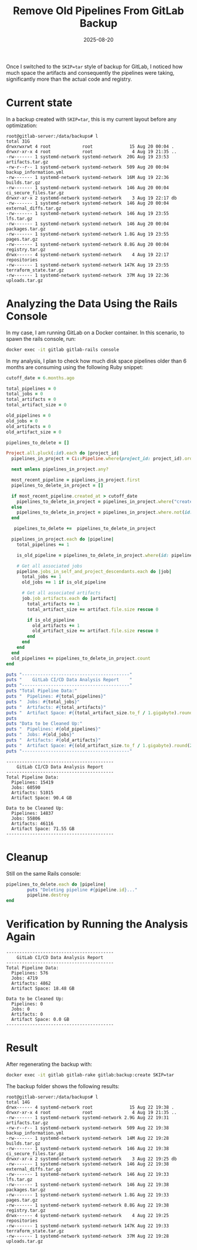 #+title: Remove Old Pipelines From GitLab Backup
#+Date: 2025-08-20
#+Draft: false
#+Tags[]: gitlab devops backup
#+PROPERTY: header-args :eval never-export

Once I switched to the =SKIP=tar= style of backup for GitLab, I noticed how
much space the artifacts and consequently the pipelines were taking,
significantly more than the actual code and registry.

* Current state
In a backup created with =SKIP=tar=, this is my current layout before any
optimization:

#+begin_example
root@gitlab-server:/data/backups# l
total 31G
drwxrwxrwt 4 root            root              15 Aug 20 00:04 .
drwxr-xr-x 4 root            root               4 Aug 19 21:35 ..
-rw------- 1 systemd-network systemd-network  20G Aug 19 23:53 artifacts.tar.gz
-rw-r--r-- 1 systemd-network systemd-network  509 Aug 20 00:04 backup_information.yml
-rw------- 1 systemd-network systemd-network  16M Aug 19 22:36 builds.tar.gz
-rw------- 1 systemd-network systemd-network  146 Aug 20 00:04 ci_secure_files.tar.gz
drwxr-xr-x 2 systemd-network systemd-network    3 Aug 19 22:17 db
-rw------- 1 systemd-network systemd-network  146 Aug 20 00:04 external_diffs.tar.gz
-rw------- 1 systemd-network systemd-network  146 Aug 19 23:55 lfs.tar.gz
-rw------- 1 systemd-network systemd-network  146 Aug 20 00:04 packages.tar.gz
-rw------- 1 systemd-network systemd-network 1.8G Aug 19 23:55 pages.tar.gz
-rw------- 1 systemd-network systemd-network 8.8G Aug 20 00:04 registry.tar.gz
drwx------ 4 systemd-network systemd-network    4 Aug 19 22:17 repositories
-rw------- 1 systemd-network systemd-network 147K Aug 19 23:55 terraform_state.tar.gz
-rw------- 1 systemd-network systemd-network  37M Aug 19 22:36 uploads.tar.gz
#+end_example

* Analyzing the Data Using the Rails Console
In my case, I am running GitLab on a Docker container. In this scenario, to
spawn the rails console, run:

#+begin_src bash :results verbatim :async
docker exec -it gitlab gitlab-rails console
#+end_src

In my analysis, I plan to check how much disk space pipelines older than 6
months are consuming using the following Ruby snippet:

#+begin_src ruby
cutoff_date = 6.months.ago

total_pipelines = 0
total_jobs = 0
total_artifacts = 0
total_artifact_size = 0

old_pipelines = 0
old_jobs = 0
old_artifacts = 0
old_artifact_size = 0

pipelines_to_delete = []

Project.all.pluck(:id).each do |project_id|
  pipelines_in_project = Ci::Pipeline.where(project_id: project_id).order(created_at: :desc)

  next unless pipelines_in_project.any?

  most_recent_pipeline = pipelines_in_project.first
  pipelines_to_delete_in_project = []

  if most_recent_pipeline.created_at > cutoff_date
    pipelines_to_delete_in_project = pipelines_in_project.where("created_at < ?", cutoff_date)
  else
    pipelines_to_delete_in_project = pipelines_in_project.where.not(id: most_recent_pipeline.id)
  end

   pipelines_to_delete +=  pipelines_to_delete_in_project

  pipelines_in_project.each do |pipeline|
    total_pipelines += 1

    is_old_pipeline = pipelines_to_delete_in_project.where(id: pipeline.id).any?

    # Get all associated jobs
    pipeline.jobs_in_self_and_project_descendants.each do |job|
      total_jobs += 1
      old_jobs += 1 if is_old_pipeline

      # Get all associated artifacts
      job.job_artifacts.each do |artifact|
        total_artifacts += 1
        total_artifact_size += artifact.file.size rescue 0

        if is_old_pipeline
          old_artifacts += 1
          old_artifact_size += artifact.file.size rescue 0
        end
      end
    end
  end
  old_pipelines += pipelines_to_delete_in_project.count
end

puts "-----------------------------------------"
puts "    GitLab CI/CD Data Analysis Report    "
puts "-----------------------------------------"
puts "Total Pipeline Data:"
puts "  Pipelines: #{total_pipelines}"
puts "  Jobs: #{total_jobs}"
puts "  Artifacts: #{total_artifacts}"
puts "  Artifact Space: #{(total_artifact_size.to_f / 1.gigabyte).round(2)} GB"
puts
puts "Data to be Cleaned Up:"
puts "  Pipelines: #{old_pipelines}"
puts "  Jobs: #{old_jobs}"
puts "  Artifacts: #{old_artifacts}"
puts "  Artifact Space: #{(old_artifact_size.to_f / 1.gigabyte).round(2)} GB"
puts "-----------------------------------------"
#+end_src

#+begin_example
-----------------------------------------
    GitLab CI/CD Data Analysis Report
-----------------------------------------
Total Pipeline Data:
  Pipelines: 15419
  Jobs: 60590
  Artifacts: 51015
  Artifact Space: 90.4 GB

Data to be Cleaned Up:
  Pipelines: 14837
  Jobs: 55806
  Artifacts: 46116
  Artifact Space: 71.55 GB
-----------------------------------------
#+end_example
* Cleanup
Still on the same Rails console:

#+begin_src ruby
pipelines_to_delete.each do |pipeline|
        puts "Deleting pipeline #{pipeline.id}..."
        pipeline.destroy
end

#+end_src
* Verification by Running the Analysis Again

#+begin_example
-----------------------------------------
    GitLab CI/CD Data Analysis Report
-----------------------------------------
Total Pipeline Data:
  Pipelines: 576
  Jobs: 4719
  Artifacts: 4862
  Artifact Space: 18.48 GB

Data to be Cleaned Up:
  Pipelines: 0
  Jobs: 0
  Artifacts: 0
  Artifact Space: 0.0 GB
-----------------------------------------
#+end_example

* Result
After regenerating the backup with:

#+begin_src bash
docker exec -it gitlab gitlab-rake gitlab:backup:create SKIP=tar
#+end_src

The backup folder shows the following results:

#+begin_example
root@gitlab-server:/data/backups# l
total 14G
drwx------ 4 systemd-network root              15 Aug 22 19:38 .
drwxr-xr-x 4 root            root               4 Aug 19 21:35 ..
-rw------- 1 systemd-network systemd-network 2.9G Aug 22 19:31 artifacts.tar.gz
-rw-r--r-- 1 systemd-network systemd-network  509 Aug 22 19:38 backup_information.yml
-rw------- 1 systemd-network systemd-network  14M Aug 22 19:28 builds.tar.gz
-rw------- 1 systemd-network systemd-network  146 Aug 22 19:38 ci_secure_files.tar.gz
drwxr-xr-x 2 systemd-network systemd-network    3 Aug 22 19:25 db
-rw------- 1 systemd-network systemd-network  146 Aug 22 19:38 external_diffs.tar.gz
-rw------- 1 systemd-network systemd-network  146 Aug 22 19:33 lfs.tar.gz
-rw------- 1 systemd-network systemd-network  146 Aug 22 19:38 packages.tar.gz
-rw------- 1 systemd-network systemd-network 1.8G Aug 22 19:33 pages.tar.gz
-rw------- 1 systemd-network systemd-network 8.8G Aug 22 19:38 registry.tar.gz
drwx------ 4 systemd-network systemd-network    4 Aug 22 19:25 repositories
-rw------- 1 systemd-network systemd-network 147K Aug 22 19:33 terraform_state.tar.gz
-rw------- 1 systemd-network systemd-network  37M Aug 22 19:28 uploads.tar.gz
#+end_example

